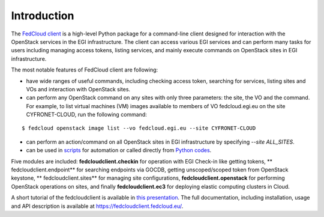 Introduction
============

.. image::https://zenodo.org/badge/336671726.svg
   :target:https://zenodo.org/badge/latestdoi/336671726

The `FedCloud client <https://fedcloudclient.fedcloud.eu/>`_ is a high-level Python package for a command-line client
designed for interaction with the OpenStack services in the EGI infrastructure. The client can access various EGI
services and can perform many tasks for users including managing access tokens, listing services, and mainly execute
commands on OpenStack sites in EGI infrastructure.

The most notable features of FedCloud client are following:

* have wide ranges of useful commands, including checking access token, searching for services, listing sites and VOs
  and interaction with OpenStack sites.

* can perform any OpenStack command on any sites with only three parameters: the site, the VO and the command. For
  example, to list virtual machines (VM) images available to members of VO fedcloud.egi.eu on the site CYFRONET-CLOUD,
  run the following command:

::

   $ fedcloud openstack image list --vo fedcloud.egi.eu --site CYFRONET-CLOUD

* can perform an action/command on all OpenStack sites in EGI infrastructure by specifying `--site ALL_SITES`.

* can be used in `scripts <https://fedcloudclient.fedcloud.eu/scripts.html>`_ for automation or called directly
  from `Python codes <https://fedcloudclient.fedcloud.eu/development.html>`_.

Five modules are included: **fedcloudclient.checkin** for operation with EGI Check-in like getting tokens, **
fedcloudclient.endpoint** for searching endpoints via GOCDB, getting unscoped/scoped token from OpenStack keystone, **
fedcloudclient.sites** for managing site configurations, **fedcloudclient.openstack** for performing OpenStack
operations on sites, and finally **fedcloudclient.ec3** for deploying elastic computing clusters in Cloud.

A short tutorial of the fedcloudclient is available in `this
presentation <https://docs.google.com/presentation/d/1aOdcceztXe8kZaIeVnioF9B0vIHLzJeklSNOdVCL3Rw/edit?usp=sharing>`_.
The full documentation, including installation, usage and API description is available
at https://fedcloudclient.fedcloud.eu/.
